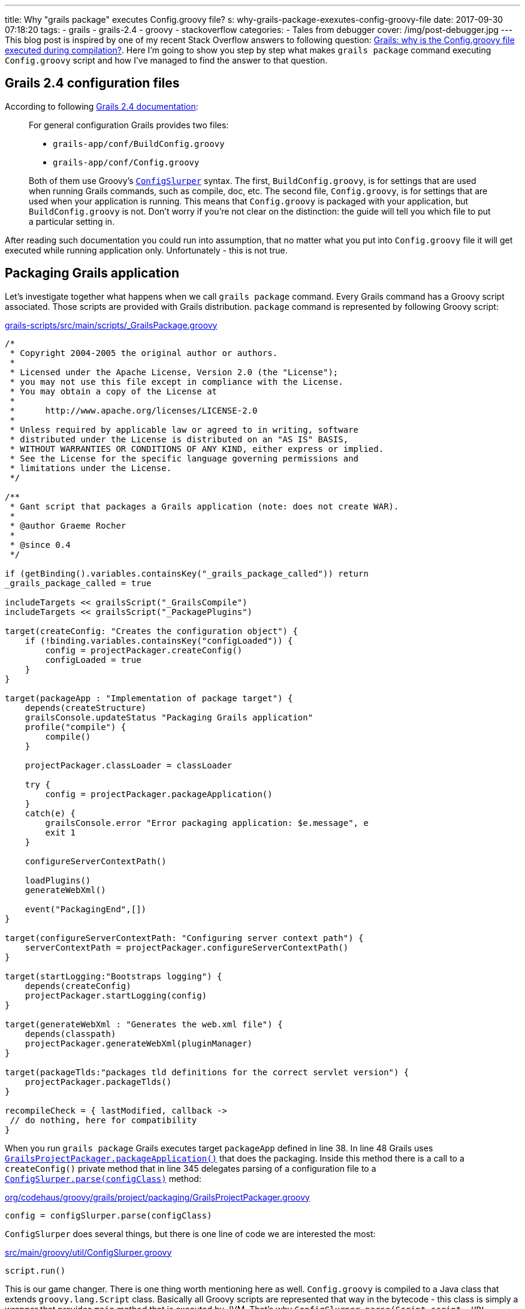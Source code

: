 ---
title: Why "grails package" executes Config.groovy file?
s: why-grails-package-exexutes-config-groovy-file
date: 2017-09-30 07:18:20
tags:
    - grails
    - grails-2.4
    - groovy
    - stackoverflow
categories:
    - Tales from debugger
cover: /img/post-debugger.jpg
---
This blog post is inspired by one of my recent Stack Overflow answers to following question: 
https://stackoverflow.com/questions/46279525/grails-why-is-the-config-groovy-file-executed-during-compilation/46376893[Grails: why is the Config.groovy file executed during compilation?].
Here I'm going to show you step by step what makes `grails package` command executing `Config.groovy` script and how
I've managed to find the answer to that question.

++++
<!-- more -->
++++

== Grails 2.4 configuration files

According to following http://docs.grails.org/2.4.4/guide/conf.html#config[Grails 2.4 documentation]:

> For general configuration Grails provides two files:
>
>  * `grails-app/conf/BuildConfig.groovy`
>  * `grails-app/conf/Config.groovy`
>  
> Both of them use Groovy's http://docs.groovy-lang.org/2.4.6/html/gapi/groovy/util/ConfigSlurper.html[`ConfigSlurper`] syntax.
> The first, `BuildConfig.groovy`, is for settings that are used when running Grails commands, such as compile, doc, etc. 
> The second file, `Config.groovy`, is for settings that are used when your application is running. This means that 
> `Config.groovy` is packaged with your application, but `BuildConfig.groovy` is not. Don't worry if you're not clear 
> on the distinction: the guide will tell you which file to put a particular setting in. 

After reading such documentation you could run into assumption, that no matter what you put into `Config.groovy` file
it will get executed while running application only. Unfortunately - this is not true.

== Packaging Grails application

Let's investigate together what happens when we call `grails package` command. Every Grails command has a Groovy script 
associated. Those scripts are provided with Grails distribution. `package` command is represented by following Groovy script:

.https://github.com/grails/grails-core/blob/2.4.x/grails-scripts/src/main/scripts/_GrailsPackage.groovy[grails-scripts/src/main/scripts/_GrailsPackage.groovy]
[source,groovy]
----
/*
 * Copyright 2004-2005 the original author or authors.
 *
 * Licensed under the Apache License, Version 2.0 (the "License");
 * you may not use this file except in compliance with the License.
 * You may obtain a copy of the License at
 *
 *      http://www.apache.org/licenses/LICENSE-2.0
 *
 * Unless required by applicable law or agreed to in writing, software
 * distributed under the License is distributed on an "AS IS" BASIS,
 * WITHOUT WARRANTIES OR CONDITIONS OF ANY KIND, either express or implied.
 * See the License for the specific language governing permissions and
 * limitations under the License.
 */

/**
 * Gant script that packages a Grails application (note: does not create WAR).
 *
 * @author Graeme Rocher
 *
 * @since 0.4
 */

if (getBinding().variables.containsKey("_grails_package_called")) return
_grails_package_called = true

includeTargets << grailsScript("_GrailsCompile")
includeTargets << grailsScript("_PackagePlugins")

target(createConfig: "Creates the configuration object") {
    if (!binding.variables.containsKey("configLoaded")) {
        config = projectPackager.createConfig()
        configLoaded = true
    }
}

target(packageApp : "Implementation of package target") {
    depends(createStructure)
    grailsConsole.updateStatus "Packaging Grails application"
    profile("compile") {
        compile()
    }

    projectPackager.classLoader = classLoader

    try {
        config = projectPackager.packageApplication()
    }
    catch(e) {
        grailsConsole.error "Error packaging application: $e.message", e
        exit 1
    }

    configureServerContextPath()

    loadPlugins()
    generateWebXml()

    event("PackagingEnd",[])
}

target(configureServerContextPath: "Configuring server context path") {
    serverContextPath = projectPackager.configureServerContextPath()
}

target(startLogging:"Bootstraps logging") {
    depends(createConfig)
    projectPackager.startLogging(config)
}

target(generateWebXml : "Generates the web.xml file") {
    depends(classpath)
    projectPackager.generateWebXml(pluginManager)
}

target(packageTlds:"packages tld definitions for the correct servlet version") {
    projectPackager.packageTlds()
}

recompileCheck = { lastModified, callback ->
 // do nothing, here for compatibility
}
----

When you run `grails package` Grails executes target `packageApp` defined in line 38. In line 48 Grails uses 
https://github.com/grails/grails-core/blob/2.4.x/grails-project-api/src/main/groovy/org/codehaus/groovy/grails/project/packaging/GrailsProjectPackager.groovy#L251[`GrailsProjectPackager.packageApplication()`]
that does the packaging. Inside this method there is a call to a `createConfig()` private method that in line 345 delegates
parsing of a configuration file to a https://github.com/grails/grails-core/blob/2.4.x/grails-project-api/src/main/groovy/org/codehaus/groovy/grails/project/packaging/GrailsProjectPackager.groovy#L345[`ConfigSlurper.parse(configClass)`] method:

.https://github.com/grails/grails-core/blob/2.4.x/grails-project-api/src/main/groovy/org/codehaus/groovy/grails/project/packaging/GrailsProjectPackager.groovy#L345[org/codehaus/groovy/grails/project/packaging/GrailsProjectPackager.groovy]
[source,groovy]
----
config = configSlurper.parse(configClass)
----

`ConfigSlurper` does several things, but there is one line of code we are interested the most:

.https://github.com/groovy/groovy-core/blob/GROOVY_2_4_X/src/main/groovy/util/ConfigSlurper.groovy#L286[src/main/groovy/util/ConfigSlurper.groovy]
[source,groovy]
----
script.run()
----


This is our game changer. There is one thing worth mentioning here as well. `Config.groovy` is compiled to a Java class
that extends `groovy.lang.Script` class. Basically all Groovy scripts are represented that way in the bytecode - this class is 
simply a wrapper that provides `main` method that is executed by JVM. That's why `ConfigSlurper.parse(Script script, URL location)`
is used to parse `Config.groovy` file.

== Side effects

There is only one major side effect of this situation - expect that any business logic inside `Config.groovy` file will be executed.
This is not a problem in most cases, because this file is used mostly for a assigning values to a variables we can access with
`grailsApplication.config` reference. But if you put something like

[source,groovy]
----
println "Lorem ipsum dolor sit amet"
----

in the end of `Config.groovy` file, expect to see something like this when you package your Grails application:

[source,plain]
----
|Loading Grails 2.4.5
|Configuring classpath
.
|Environment set to development
................................
|Packaging Grails application
..
|Compiling 10 source files

..
|Compiling 107 source files

.......
|Compiling 8 source files
.....Lorem ipsum dolor sit amet
...................Lorem ipsum dolor sit amet
.
----